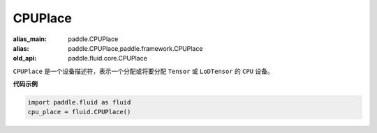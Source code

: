 .. _cn_api_fluid_CPUPlace:

CPUPlace
-------------------------------

.. py:class:: paddle.fluid.CPUPlace

:alias_main: paddle.CPUPlace
:alias: paddle.CPUPlace,paddle.framework.CPUPlace
:old_api: paddle.fluid.core.CPUPlace






``CPUPlace`` 是一个设备描述符，表示一个分配或将要分配 ``Tensor`` 或 ``LoDTensor`` 的 ``CPU`` 设备。

**代码示例**

.. code-block:: python

        import paddle.fluid as fluid
        cpu_place = fluid.CPUPlace()


